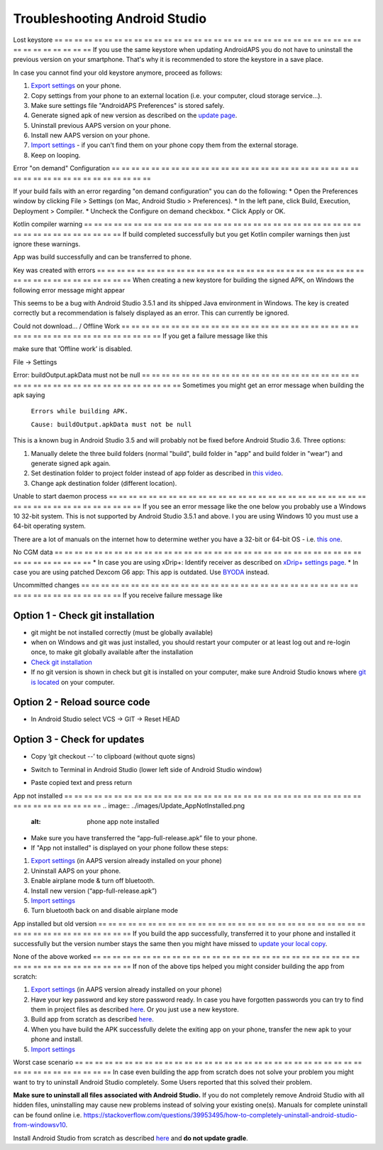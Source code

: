 Troubleshooting Android Studio
**************************************************
Lost keystore
== == == == == == == == == == == == == == == == == == == == == == == == == == == == == == == == == == == == == == ==
If you use the same keystore when updating AndroidAPS you do not have to uninstall the previous version on your smartphone. That's why it is recommended to store the keystore in a save place.

In case you cannot find your old keystore anymore, proceed as follows:

1. `Export settings <../Usage/ExportImportSettings.html#export-settings>`__ on your phone.
2. Copy settings from your phone to an external location (i.e. your computer, cloud storage service...).
3. Make sure settings file "AndroidAPS Preferences" is stored safely.
4. Generate signed apk of new version as described on the `update page <../Installing-AndroidAPS/Update-to-new-version.html>`_.
5. Uninstall previous AAPS version on your phone.
6. Install new AAPS version on your phone.
7. `Import settings <../Usage/ExportImportSettings.html#export-settings>`_ - if you can't find them on your phone copy them from the external storage.
8. Keep on looping.



Error "on demand" Configuration
== == == == == == == == == == == == == == == == == == == == == == == == == == == == == == == == == == == == == == ==

If your build fails with an error regarding "on demand configuration" you can do the following:
* Open the Preferences window by clicking File > Settings (on Mac, Android Studio > Preferences).
* In the left pane, click Build, Execution, Deployment > Compiler.
* Uncheck the Configure on demand checkbox.
* Click Apply or OK.


Kotlin compiler warning
== == == == == == == == == == == == == == == == == == == == == == == == == == == == == == == == == == == == == == ==
If build completed successfully but you get Kotlin compiler warnings then just ignore these warnings.

App was build successfully and can be transferred to phone.

.. image:: ../images/GIT_WarningIgnore.PNG
  :alt: ignore Kotline compiler warning

Key was created with errors
== == == == == == == == == == == == == == == == == == == == == == == == == == == == == == == == == == == == == == ==
When creating a new keystore for building the signed APK, on Windows the following error message might appear

.. image:: ../images/AndroidStudio35SigningKeys.png
  :alt: Key was created with errors

This seems to be a bug with Android Studio 3.5.1 and its shipped Java environment in Windows. The key is created correctly but a recommendation is falsely displayed as an error. This can currently be ignored.

Could not download… / Offline Work
== == == == == == == == == == == == == == == == == == == == == == == == == == == == == == == == == == == == == == ==
If you get a failure message like this

.. image:: ../images/GIT_Offline1.jpg
  :alt: Warning could not download

make sure that ‘Offline work’ is disabled.

File -> Settings

.. image:: ../images/GIT_Offline2.jpg
  :alt: Settings offline work

Error: buildOutput.apkData must not be null
== == == == == == == == == == == == == == == == == == == == == == == == == == == == == == == == == == == == == == ==
Sometimes you might get an error message when building the apk saying

  ``Errors while building APK.``

  ``Cause: buildOutput.apkData must not be null``

This is a known bug in Android Studio 3.5 and will probably not be fixed before Android Studio 3.6. Three options:

1. Manually delete the three build folders (normal "build", build folder in "app" and build folder in "wear") and generate signed apk again.
2. Set destination folder to project folder instead of app folder as described in `this video <https://www.youtube.com/watch?v=BWUFWzG-kag>`_.
3. Change apk destination folder (different location).

Unable to start daemon process
== == == == == == == == == == == == == == == == == == == == == == == == == == == == == == == == == == == == == == ==
If you see an error message like the one below you probably use a Windows 10 32-bit system. This is not supported by Android Studio 3.5.1 and above. I you are using Windows 10 you must use a 64-bit operating system.

There are a lot of manuals on the internet how to determine wether you have a 32-bit or 64-bit OS - i.e. `this one <https://www.howtogeek.com/howto/21726/how-do-i-know-if-im-running-32-bit-or-64-bit-windows-answers/>`_.

.. image:: ../images/AndroidStudioWin10_32bitError.png
  :alt: Screenshot Unable to start daemon process
  

No CGM data
== == == == == == == == == == == == == == == == == == == == == == == == == == == == == == == == == == == == == == ==
* In case you are using xDrip+: Identify receiver as described on `xDrip+ settings page <../Configuration/xdrip.html#identify-receiver>`_.
* In case you are using patched Dexcom G6 app: This app is outdated. Use `BYODA <../Hardware/DexcomG6.html#if-using-g6-with-build-your-own-dexcom-app>`_ instead.

Uncommitted changes
== == == == == == == == == == == == == == == == == == == == == == == == == == == == == == == == == == == == == == ==
If you receive failure message like

.. image:: ../images/GIT_TerminalCheckOut0.PNG
  :alt: Failure uncommitted changes

Option 1 - Check git installation
--------------------------------------------------
* git might be not installed correctly (must be globally available)
* when on Windows and git was just installed, you should restart your computer or at least log out and re-login once, to make git globally available after the installation
* `Check git installation <../Installing-AndroidAPS/git-install.html#check-git-settings-in-android-studio>`_
* If no git version is shown in check but git is installed on your computer, make sure Android Studio knows where `git is located <../Installing-AndroidAPS/git-install.html#set-git-path-in-android-studio>`_ on your computer.

Option 2 - Reload source code
--------------------------------------------------
* In Android Studio select VCS -> GIT -> Reset HEAD

.. image:: ../images/GIT_TerminalCheckOut3.PNG
  :alt: Reset HEAD

Option 3 - Check for updates
--------------------------------------------------
* Copy ‘git checkout --’ to clipboard (without quote signs)
* Switch to Terminal in Android Studio (lower left side of Android Studio window)

  .. image:: ../images/GIT_TerminalCheckOut1.PNG
    :alt: Android Studio Terminal

* Paste copied text and press return

  .. image:: ../images/GIT_TerminalCheckOut2.jpg
    :alt: GIT checkout success

App not installed
== == == == == == == == == == == == == == == == == == == == == == == == == == == == == == == == == == == == == == ==
.. image:: ../images/Update_AppNotInstalled.png
  :alt: phone app note installed

* Make sure you have transferred the “app-full-release.apk” file to your phone.
* If "App not installed" is displayed on your phone follow these steps:
  
1. `Export settings <../Usage/ExportImportSettings.html>`__ (in AAPS version already installed on your phone)
2. Uninstall AAPS on your phone.
3. Enable airplane mode & turn off bluetooth.
4. Install new version (“app-full-release.apk”)
5. `Import settings <../Usage/ExportImportSettings.html>`__
6. Turn bluetooth back on and disable airplane mode

App installed but old version
== == == == == == == == == == == == == == == == == == == == == == == == == == == == == == == == == == == == == == ==
If you build the app successfully, transferred it to your phone and installed it successfully but the version number stays the same then you might have missed to `update your local copy <../Installing-AndroidAPS/Update-to-new-version.html#update-your-local-copy>`_.

None of the above worked
== == == == == == == == == == == == == == == == == == == == == == == == == == == == == == == == == == == == == == ==
If non of the above tips helped you might consider building the app from scratch:

1. `Export settings <../Usage/ExportImportSettings.html>`__ (in AAPS version already installed on your phone)
2. Have your key password and key store password ready. In case you have forgotten passwords you can try to find them in project files as described `here <https://youtu.be/nS3wxnLgZOo>`__. Or you just use a new keystore.
3. Build app from scratch as described `here <../Installing-AndroidAPS/Building-APK.html#download-androidaps-code>`__.
4. When you have build the APK successfully delete the exiting app on your phone, transfer the new apk to your phone and install.
5. `Import settings <../Usage/ExportImportSettings.html>`__

Worst case scenario
== == == == == == == == == == == == == == == == == == == == == == == == == == == == == == == == == == == == == == ==
In case even building the app from scratch does not solve your problem you might want to try to uninstall Android Studio completely. Some Users reported that this solved their problem.

**Make sure to uninstall all files associated with Android Studio.** If you do not completely remove Android Studio with all hidden files, uninstalling may cause new problems instead of solving your existing one(s). Manuals for complete uninstall can be found online i.e. `https://stackoverflow.com/questions/39953495/how-to-completely-uninstall-android-studio-from-windowsv10 <https://stackoverflow.com/questions/39953495/how-to-completely-uninstall-android-studio-from-windowsv10>`_.

Install Android Studio from scratch as described `here <../Installing-AndroidAPS/Building-APK.html#install-android-studio>`_ and **do not update gradle**.
